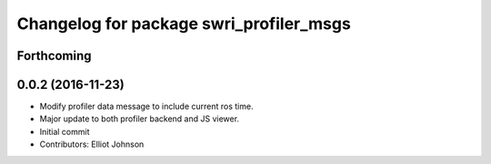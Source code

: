 ^^^^^^^^^^^^^^^^^^^^^^^^^^^^^^^^^^^^^^^^
Changelog for package swri_profiler_msgs
^^^^^^^^^^^^^^^^^^^^^^^^^^^^^^^^^^^^^^^^

Forthcoming
-----------

0.0.2 (2016-11-23)
------------------
* Modify profiler data message to include current ros time.
* Major update to both profiler backend and JS viewer.
* Initial commit
* Contributors: Elliot Johnson
